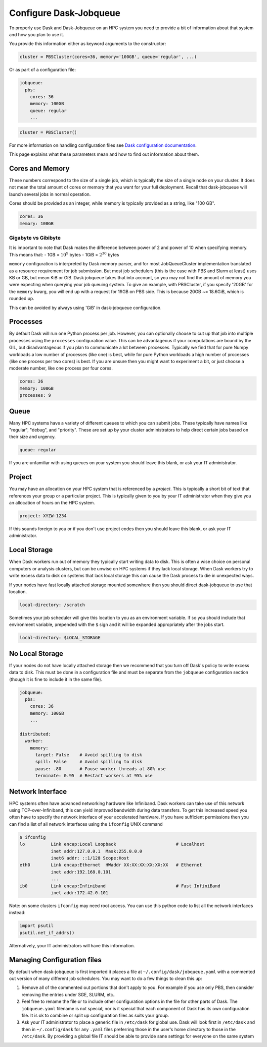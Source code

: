 Configure Dask-Jobqueue
=======================

To properly use Dask and Dask-Jobqueue on an HPC system you need to provide a
bit of information about that system and how you plan to use it.

You provide this information either as keyword arguments to the constructor:

.. code-block:: python

   cluster = PBSCluster(cores=36, memory='100GB', queue='regular', ...)

Or as part of a configuration file:

.. code-block:: yaml

   jobqueue:
     pbs:
       cores: 36
       memory: 100GB
       queue: regular
       ...

.. code-block:: python

   cluster = PBSCluster()

For more information on handling configuration files see `Dask configuration
documentation <https://docs.dask.org/en/latest/configuration.html>`_.

This page explains what these parameters mean and how to find out information
about them.

Cores and Memory
----------------

These numbers correspond to the size of a single job, which is typically the
size of a single node on your cluster.  It does not mean the total amount of
cores or memory that you want for your full deployment.  Recall that
dask-jobqueue will launch several jobs in normal operation.

Cores should be provided as an integer, while memory is typically provided as a
string, like "100 GB".

.. code-block:: yaml

   cores: 36
   memory: 100GB

Gigabyte vs Gibibyte
~~~~~~~~~~~~~~~~~~~~

It is important to note that Dask makes the difference between 
power of 2 and power of 10 when specifying memory. This means that:
- 1GB = :math:`10^9` bytes
- 1GiB = :math:`2^30` bytes

``memory`` configuration is interpreted by Dask memory parser, and for most
JobQueueCluster implementation translated as a resource requirement for job 
submission. 
But most job schedulers (this is the case with PBS and Slurm at least) uses
KB or GB, but mean KiB or GiB. Dask jobqueue takes that into account, so you
may not find the amount of memory you were expecting when querying your job
queuing system. To give an example, with PBSCluster, if you specify '20GB' for
the ``memory`` kwarg, you will end up with a request for 19GB on PBS side. 
This is because 20GB ~= 18.6GiB, which is rounded up.

This can be avoided by always using 'GiB' in dask-jobqueue configuration.

Processes
---------

By default Dask will run one Python process per job.  However, you can
optionally choose to cut up that job into multiple processes using the
``processes`` configuration value.  This can be advantageous if your
computations are bound by the GIL, but disadvantageous if you plan to
communicate a lot between processes.  Typically we find that for pure Numpy
workloads a low number of processes (like one) is best, while for pure Python
workloads a high number of processes (like one process per two cores) is best.
If you are unsure then you might want to experiment a bit, or just choose a
moderate number, like one process per four cores.

.. code-block:: yaml

   cores: 36
   memory: 100GB
   processes: 9

Queue
-----

Many HPC systems have a variety of different queues to which you can submit
jobs.  These typically have names like "regular", "debug", and "priority".
These are set up by your cluster administrators to help direct certain jobs
based on their size and urgency.

.. code-block:: yaml

   queue: regular

If you are unfamiliar with using queues on your system you should leave this
blank, or ask your IT administrator.

Project
-------

You may have an allocation on your HPC system that is referenced by a
*project*.  This is typically a short bit of text that references your group or
a particular project.  This is typically given to you by your IT administrator
when they give you an allocation of hours on the HPC system.

.. code-block:: yaml

   project: XYZW-1234

If this sounds foreign to you or if you don't use project codes then you should
leave this blank, or ask your IT administrator.


Local Storage
-------------

When Dask workers run out of memory they typically start writing data to disk.
This is often a wise choice on personal computers or analysis clusters, but can
be unwise on HPC systems if they lack local storage.  When Dask workers try to
write excess data to disk on systems that lack local storage this can cause the
Dask process to die in unexpected ways.

If your nodes have fast locally attached storage mounted somewhere then you
should direct dask-jobqueue to use that location.

.. code-block:: yaml

   local-directory: /scratch

Sometimes your job scheduler will give this location to you as an environment
variable.  If so you should include that environment variable, prepended with
the ``$`` sign and it will be expanded appropriately after the jobs start.

.. code-block:: yaml

   local-directory: $LOCAL_STORAGE


No Local Storage
----------------

If your nodes do not have locally attached storage then we recommend that you
turn off Dask's policy to write excess data to disk.  This must be done in a
configuration file and must be separate from the ``jobqueue`` configuration
section (though it is fine to include it in the same file).

.. code-block:: yaml

   jobqueue:
     pbs:
       cores: 36
       memory: 100GB
       ...

   distributed:
     worker:
       memory:
         target: False    # Avoid spilling to disk
         spill: False     # Avoid spilling to disk
         pause: .80       # Pause worker threads at 80% use
         terminate: 0.95  # Restart workers at 95% use


Network Interface
-----------------

HPC systems often have advanced networking hardware like Infiniband.
Dask workers can take use of this network using TCP-over-Infiniband, this can
yield improved bandwidth during data transfers.  To get this increased speed
you often have to specify the network interface of your accelerated hardware.
If you have sufficient permissions then you can find a list of all network
interfaces using the ``ifconfig`` UNIX command

.. code-block:: bash

   $ ifconfig
   lo          Link encap:Local Loopback                       # Localhost
               inet addr:127.0.0.1  Mask:255.0.0.0
               inet6 addr: ::1/128 Scope:Host
   eth0        Link encap:Ethernet  HWaddr XX:XX:XX:XX:XX:XX   # Ethernet
               inet addr:192.168.0.101
               ...
   ib0         Link encap:Infiniband                           # Fast InfiniBand
               inet addr:172.42.0.101

Note: on some clusters ``ifconfig`` may need root access. You can use this python
code to list all the network interfaces instead:

.. code-block:: python

   import psutil
   psutil.net_if_addrs()


Alternatively, your IT administrators will have this information.


Managing Configuration files
----------------------------

By default when dask-jobqueue is first imported it places a file at
``~/.config/dask/jobqueue.yaml`` with a commented out version of many different
job schedulers.  You may want to do a few things to clean this up:

1.  Remove all of the commented out portions that don't apply to you.  For
    example if you use only PBS, then consider removing the entries under SGE,
    SLURM, etc..
2.  Feel free to rename the file or to include other configuration options in
    the file for other parts of Dask.  The ``jobqueue.yaml`` filename is not
    special, nor is it special that each component of Dask has its own
    configuration file.  It is ok to combine or split up configuration files as
    suits your group.
3.  Ask your IT administrator to place a generic file in ``/etc/dask`` for
    global use.  Dask will look first in ``/etc/dask`` and then in
    ``~/.config/dask`` for any ``.yaml`` files preferring those in the user's
    home directory to those in the ``/etc/dask``.  By providing a global file
    IT should be able to provide sane settings for everyone on the same system
